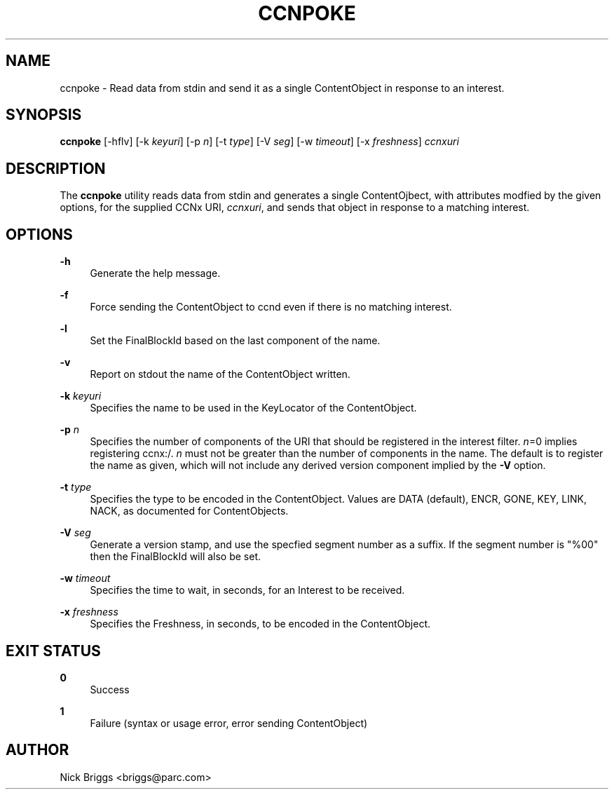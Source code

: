 '\" t
.\"     Title: ccnpoke
.\"    Author: [see the "AUTHOR" section]
.\" Generator: DocBook XSL Stylesheets v1.76.0 <http://docbook.sf.net/>
.\"      Date: 03/02/2012
.\"    Manual: \ \&
.\"    Source: \ \& 0.5.1
.\"  Language: English
.\"
.TH "CCNPOKE" "1" "03/02/2012" "\ \& 0\&.5\&.1" "\ \&"
.\" -----------------------------------------------------------------
.\" * Define some portability stuff
.\" -----------------------------------------------------------------
.\" ~~~~~~~~~~~~~~~~~~~~~~~~~~~~~~~~~~~~~~~~~~~~~~~~~~~~~~~~~~~~~~~~~
.\" http://bugs.debian.org/507673
.\" http://lists.gnu.org/archive/html/groff/2009-02/msg00013.html
.\" ~~~~~~~~~~~~~~~~~~~~~~~~~~~~~~~~~~~~~~~~~~~~~~~~~~~~~~~~~~~~~~~~~
.ie \n(.g .ds Aq \(aq
.el       .ds Aq '
.\" -----------------------------------------------------------------
.\" * set default formatting
.\" -----------------------------------------------------------------
.\" disable hyphenation
.nh
.\" disable justification (adjust text to left margin only)
.ad l
.\" -----------------------------------------------------------------
.\" * MAIN CONTENT STARTS HERE *
.\" -----------------------------------------------------------------
.SH "NAME"
ccnpoke \- Read data from stdin and send it as a single ContentObject in response to an interest\&.
.SH "SYNOPSIS"
.sp
\fBccnpoke\fR [\-hflv] [\-k \fIkeyuri\fR] [\-p \fIn\fR] [\-t \fItype\fR] [\-V \fIseg\fR] [\-w \fItimeout\fR] [\-x \fIfreshness\fR] \fIccnxuri\fR
.SH "DESCRIPTION"
.sp
The \fBccnpoke\fR utility reads data from stdin and generates a single ContentOjbect, with attributes modfied by the given options, for the supplied CCNx URI, \fIccnxuri\fR, and sends that object in response to a matching interest\&.
.SH "OPTIONS"
.PP
\fB\-h\fR
.RS 4
Generate the help message\&.
.RE
.PP
\fB\-f\fR
.RS 4
Force sending the ContentObject to ccnd even if there is no matching interest\&.
.RE
.PP
\fB\-l\fR
.RS 4
Set the FinalBlockId based on the last component of the name\&.
.RE
.PP
\fB\-v\fR
.RS 4
Report on stdout the name of the ContentObject written\&.
.RE
.PP
\fB\-k\fR \fIkeyuri\fR
.RS 4
Specifies the name to be used in the KeyLocator of the ContentObject\&.
.RE
.PP
\fB\-p\fR \fIn\fR
.RS 4
Specifies the number of components of the URI that should be registered in the interest filter\&.
\fIn\fR=0 implies registering ccnx:/\&.
\fIn\fR
must not be greater than the number of components in the name\&. The default is to register the name as given, which will not include any derived version component implied by the
\fB\-V\fR
option\&.
.RE
.PP
\fB\-t\fR \fItype\fR
.RS 4
Specifies the type to be encoded in the ContentObject\&. Values are DATA (default), ENCR, GONE, KEY, LINK, NACK, as documented for ContentObjects\&.
.RE
.PP
\fB\-V\fR \fIseg\fR
.RS 4
Generate a version stamp, and use the specfied segment number as a suffix\&. If the segment number is "%00" then the FinalBlockId will also be set\&.
.RE
.PP
\fB\-w\fR \fItimeout\fR
.RS 4
Specifies the time to wait, in seconds, for an Interest to be received\&.
.RE
.PP
\fB\-x\fR \fIfreshness\fR
.RS 4
Specifies the Freshness, in seconds, to be encoded in the ContentObject\&.
.RE
.SH "EXIT STATUS"
.PP
\fB0\fR
.RS 4
Success
.RE
.PP
\fB1\fR
.RS 4
Failure (syntax or usage error, error sending ContentObject)
.RE
.SH "AUTHOR"
.sp
Nick Briggs <briggs@parc\&.com>
